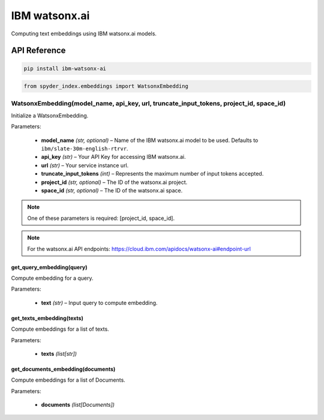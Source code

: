 ============================================
IBM watsonx.ai
============================================

Computing text embeddings using IBM watsonx.ai models.

API Reference
---------------------

.. code-block:: bash

    pip install ibm-watsonx-ai

.. code-block:: python

    from spyder_index.embeddings import WatsonxEmbedding


WatsonxEmbedding(model_name, api_key, url, truncate_input_tokens, project_id, space_id)
_________________________________________________________________________________________

Initialize a WatsonxEmbedding.

| Parameters:

   - **model_name** *(str, optional)* – Name of the IBM watsonx.ai model to be used. Defaults to ``ibm/slate-30m-english-rtrvr``.
   - **api_key** *(str)* – Your API Key for accessing IBM watsonx.ai.
   - **url** *(str)* – Your service instance url.
   - **truncate_input_tokens** *(int)* – Represents the maximum number of input tokens accepted.
   - **project_id** *(str, optional)* – The ID of the watsonx.ai project.
   - **space_id** *(str, optional)* – The ID of the watsonx.ai space.

.. note::
   One of these parameters is required: [project_id, space_id].

.. note::
   For the watsonx.ai API endpoints: https://cloud.ibm.com/apidocs/watsonx-ai#endpoint-url

get_query_embedding(query)
^^^^^^^^^^^^^^^^^^^^^^^^^^^^^^^^^^^^^^^^^^^^^^^^^

Compute embedding for a query.

| Parameters:

   - **text** *(str)* – Input query to compute embedding.

get_texts_embedding(texts)
^^^^^^^^^^^^^^^^^^^^^^^^^^^^^^^^^^^^^^^^^^^^^^^^^

Compute embeddings for a list of texts.

| Parameters:

   - **texts** *(list[str])*

get_documents_embedding(documents)
^^^^^^^^^^^^^^^^^^^^^^^^^^^^^^^^^^^^^^^^^^^^^^^^^

Compute embeddings for a list of Documents.

| Parameters:

   - **documents** *(list[Documents])*
